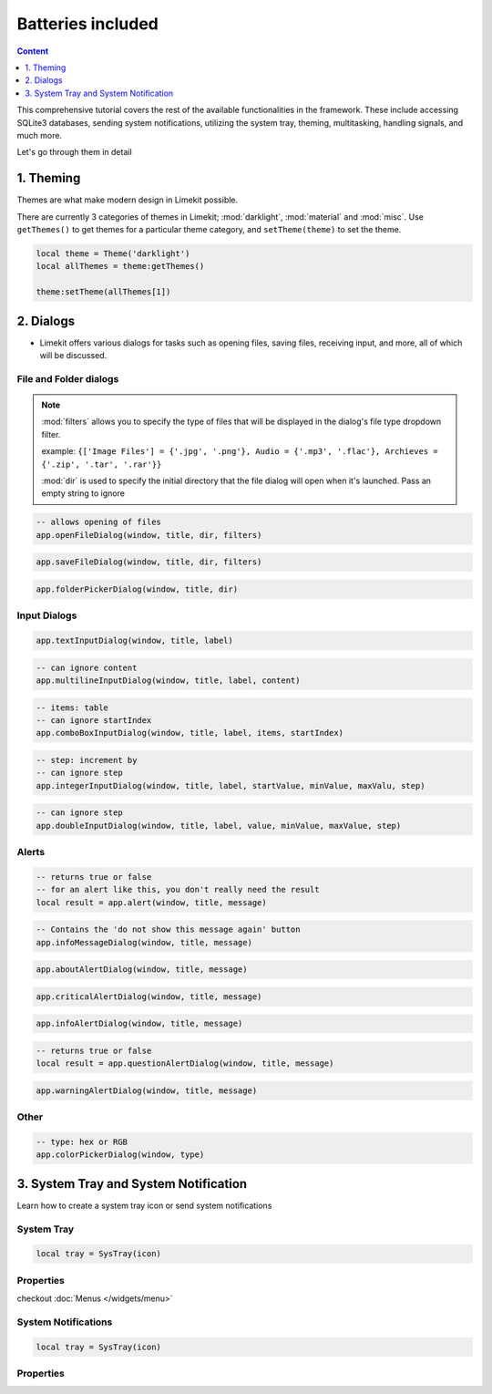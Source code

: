 Batteries included
====================

.. highlight:: console

.. contents:: Content
    :depth: 1
    :local:
    :backlinks: top

This comprehensive tutorial covers the rest of the available functionalities in the framework. These include accessing SQLite3 databases, sending system notifications, utilizing the system tray, theming, multitasking, handling signals, and much more.

Let's go through them in detail

1. Theming
-------------

Themes are what make modern design in Limekit possible.

There are currently 3 categories of themes in Limekit; :mod:`darklight`, :mod:`material` and :mod:`misc`. Use ``getThemes()`` to get themes for a particular theme category, and ``setTheme(theme)`` to set the theme.

.. code-block:: lua

  local theme = Theme('darklight')
  local allThemes = theme:getThemes()

  theme:setTheme(allThemes[1])

2. Dialogs
------------

- Limekit offers various dialogs for tasks such as opening files, saving files, receiving input, and more, all of which will be discussed.

File and Folder dialogs
^^^^^^^^^^^^^^^^^^^^^^^^^

.. note::
  :mod:`filters` allows you to specify the type of files that will be displayed in the dialog's file type dropdown filter.
  
  example: ``{['Image Files'] = {'.jpg', '.png'}, Audio = {'.mp3', '.flac'}, Archieves = {'.zip', '.tar', '.rar'}}``

  :mod:`dir` is used to specify the initial directory that the file dialog will open when it's launched. Pass an empty string to ignore

.. code-block:: lua

  -- allows opening of files
  app.openFileDialog(window, title, dir, filters)

.. code-block:: lua

  app.saveFileDialog(window, title, dir, filters)

.. code-block:: lua

  app.folderPickerDialog(window, title, dir)

Input Dialogs
^^^^^^^^^^^^^^^

.. code-block:: lua

  app.textInputDialog(window, title, label)


.. code-block:: lua

  -- can ignore content
  app.multilineInputDialog(window, title, label, content)


.. code-block:: lua

  -- items: table
  -- can ignore startIndex
  app.comboBoxInputDialog(window, title, label, items, startIndex)


.. code-block:: lua

  -- step: increment by
  -- can ignore step
  app.integerInputDialog(window, title, label, startValue, minValue, maxValu, step)


.. code-block:: lua

  -- can ignore step
  app.doubleInputDialog(window, title, label, value, minValue, maxValue, step)

Alerts
^^^^^^^^^

.. code-block:: lua

  -- returns true or false
  -- for an alert like this, you don't really need the result
  local result = app.alert(window, title, message)

.. code-block:: lua

  -- Contains the 'do not show this message again' button
  app.infoMessageDialog(window, title, message)

.. code-block:: lua

  app.aboutAlertDialog(window, title, message)

.. code-block:: lua

  app.criticalAlertDialog(window, title, message)

.. code-block:: lua

  app.infoAlertDialog(window, title, message)

.. code-block:: lua

  -- returns true or false
  local result = app.questionAlertDialog(window, title, message)

.. code-block:: lua

  app.warningAlertDialog(window, title, message)

Other
^^^^^^^

.. code-block:: lua

  -- type: hex or RGB
  app.colorPickerDialog(window, type)

3. System Tray and System Notification
----------------------------------------

Learn how to create a system tray icon or send system notifications

System Tray
^^^^^^^^^^^^

.. code-block:: lua

  local tray = SysTray(icon)

Properties
^^^^^^^^^^^

.. function:: setIcon(icon)

  Sets the icon

.. function:: setTooltip(text)

  Sets the icon

.. function:: setMenu(menu)

  Sets menu

checkout :doc:`Menus </widgets/menu>`

.. function:: setVisibility(text)

  Sets the visibility

System Notifications
^^^^^^^^^^^^^^^^^^^^^

.. code-block:: lua

  local tray = SysTray(icon)

Properties
^^^^^^^^^^^